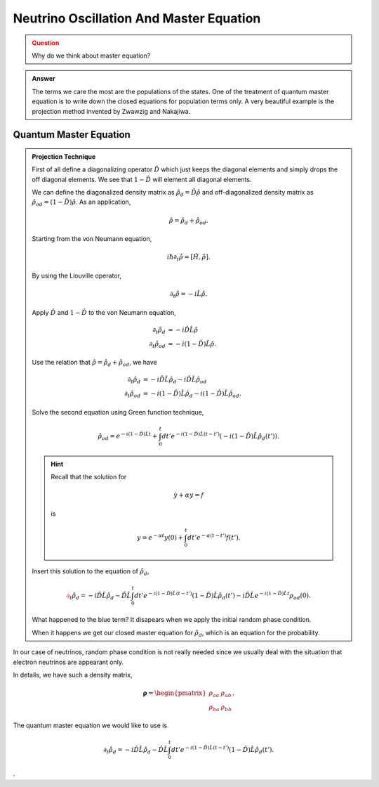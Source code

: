 Neutrino Oscillation And Master Equation
==================================

.. admonition:: Question
   :class: warning

   Why do we think about master equation?

.. admonition:: Answer
   :class: note
   
   The terms we care the most are the populations of the states. One of the treatment of quantum master equation is to write down the closed equations for population terms only. A very beautiful example is the projection method invented by Zwawzig and Nakajiwa.



Quantum Master Equation
---------------------------------


.. admonition:: Projection Technique
   :class: note

   First of all define a diagonalizing operator :math:`\hat D` which just keeps the diagonal elements and simply drops the off diagonal elements. We see that :math:`1-\hat D` will element all diagonal elements.

   We can define the diagonalized density matrix as :math:`\hat \rho_d = \hat D \hat \rho` and off-diagonalized density matrix as :math:`\hat \rho_{od} = (1-\hat D)\hat \rho`. As an application,

   .. math::
      \hat \rho = \hat \rho_d + \hat \rho_{od} .

   Starting from the von Neumann equation,

   .. math::
      i\hbar \partial_t \hat \rho = \left[\hat H, \hat \rho \right] .

   By using the Liouville operator,

   .. math::
      \partial_t \hat \rho = -i \hat L \hat \rho .

   Apply :math:`\hat D` and :math:`1-\hat D` to the von Neumann equation,

   .. math::
      \partial_t \hat \rho_d & = -i \hat D  \hat L \hat \rho \\
      \partial_t \hat \rho _{od} & = -i (1 - \hat D)  \hat L \hat \rho .

   Use the relation that :math:`\hat \rho = \hat \rho_d + \hat \rho_{od}`, we have

   .. math::
      \partial_t \hat \rho_d & = -i \hat D  \hat L \hat \rho_d - i \hat D  \hat L \hat \rho _ {od} \\
      \partial_t \hat \rho _{od} & = - i (1 - \hat D)  \hat L \hat \rho _ d - i (1 - \hat D)  \hat L \hat \rho_{od}  .

   Solve the second equation using Green function technique,

   .. math::
      \hat \rho_{od} = e^{-i(1-\hat D)\hat L t} + \int_0^t dt' e^{-i(1-\hat D) \hat L (t-t')}(-i(1-\hat D)\hat L \hat \rho_d(t')) .

   .. hint::
      Recall that the solution for

      .. math::
         \dot y + \alpha y = f

      is

      .. math::
         y = e^{-\alpha t} y(0) + \int_0^t dt' e^{-\alpha (t-t')} f(t') .


   Insert this solution to the equation of :math:`\hat \rho_d`,

   .. math::
      {\color{red}\partial_t \hat \rho_d = - i\hat D\hat L \hat \rho_d -  \hat D\hat L \int_0^t dt' e^{-i(1-\hat D) \hat L (t-t')}(1-\hat D)\hat L \hat \rho_d(t')} {\color{blue} - i \hat D \hat L e^{-i(1-\hat D)\hat L t} \rho_{od}(0) }.

   What happened to the blue term? It disapears when we apply the initial random phase condition.

   When it happens we get our closed master equation for :math:`\hat \rho_d`, which is an equation for the probability.



In our case of neutrinos, random phase condition is not really needed since we usually deal with the situation that electron neutrinos are appearant only.

In details, we have such a density matrix,

.. math::
   \mathbf\rho = \begin{pmatrix}\rho_{aa} &\rho_{ab} \\ \rho_{ba} & \rho_{bb}\end{pmatrix} .

The quantum master equation we would like to use is

.. math::
   \partial_t \hat \rho_d = - i\hat D\hat L \hat \rho_d -  \hat D\hat L \int_0^t dt' e^{-i(1-\hat D) \hat L (t-t')}(1-\hat D)\hat L \hat \rho_d(t') .





.
